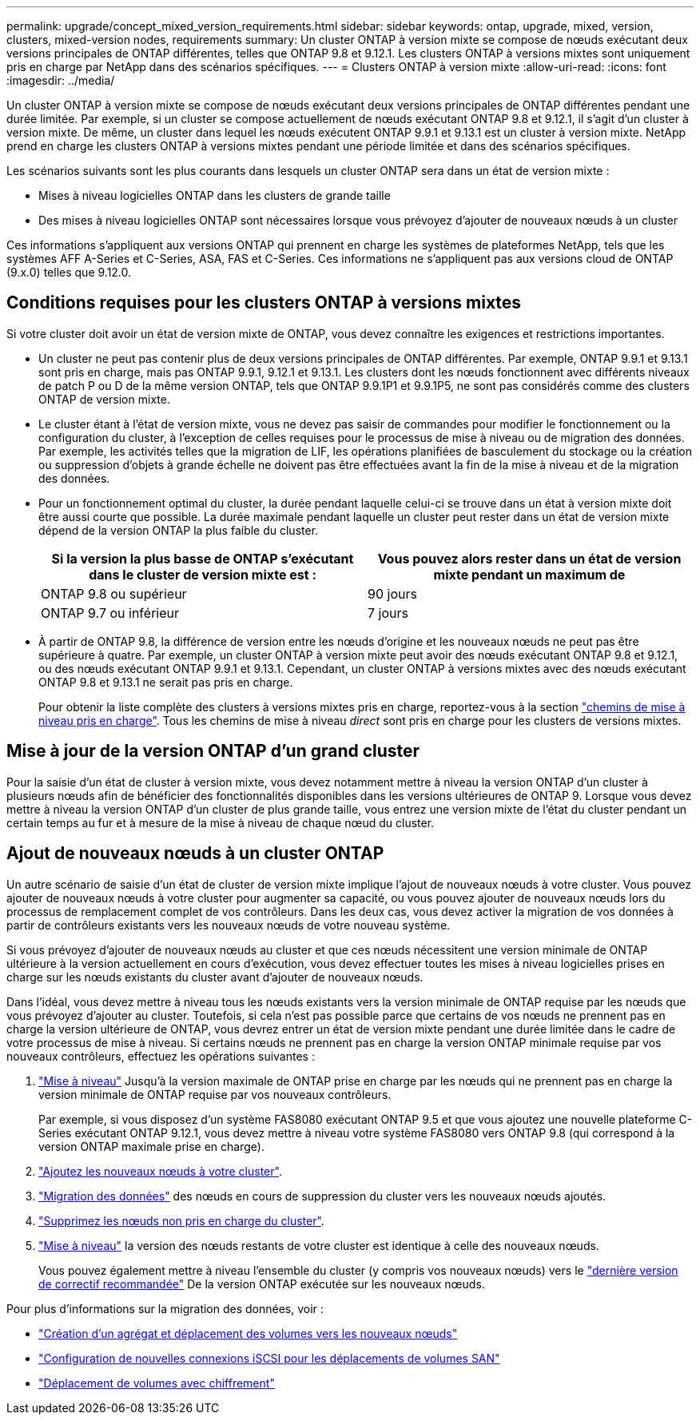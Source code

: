 ---
permalink: upgrade/concept_mixed_version_requirements.html 
sidebar: sidebar 
keywords: ontap, upgrade, mixed, version, clusters, mixed-version nodes, requirements 
summary: Un cluster ONTAP à version mixte se compose de nœuds exécutant deux versions principales de ONTAP différentes, telles que ONTAP 9.8 et 9.12.1. Les clusters ONTAP à versions mixtes sont uniquement pris en charge par NetApp dans des scénarios spécifiques. 
---
= Clusters ONTAP à version mixte
:allow-uri-read: 
:icons: font
:imagesdir: ../media/


[role="lead"]
Un cluster ONTAP à version mixte se compose de nœuds exécutant deux versions principales de ONTAP différentes pendant une durée limitée.  Par exemple, si un cluster se compose actuellement de nœuds exécutant ONTAP 9.8 et 9.12.1, il s'agit d'un cluster à version mixte.  De même, un cluster dans lequel les nœuds exécutent ONTAP 9.9.1 et 9.13.1 est un cluster à version mixte.  NetApp prend en charge les clusters ONTAP à versions mixtes pendant une période limitée et dans des scénarios spécifiques.

Les scénarios suivants sont les plus courants dans lesquels un cluster ONTAP sera dans un état de version mixte :

* Mises à niveau logicielles ONTAP dans les clusters de grande taille
* Des mises à niveau logicielles ONTAP sont nécessaires lorsque vous prévoyez d'ajouter de nouveaux nœuds à un cluster


Ces informations s'appliquent aux versions ONTAP qui prennent en charge les systèmes de plateformes NetApp, tels que les systèmes AFF A-Series et C-Series, ASA, FAS et C-Series. Ces informations ne s'appliquent pas aux versions cloud de ONTAP (9.x.0) telles que 9.12.0.



== Conditions requises pour les clusters ONTAP à versions mixtes

Si votre cluster doit avoir un état de version mixte de ONTAP, vous devez connaître les exigences et restrictions importantes.

* Un cluster ne peut pas contenir plus de deux versions principales de ONTAP différentes. Par exemple, ONTAP 9.9.1 et 9.13.1 sont pris en charge, mais pas ONTAP 9.9.1, 9.12.1 et 9.13.1. Les clusters dont les nœuds fonctionnent avec différents niveaux de patch P ou D de la même version ONTAP, tels que ONTAP 9.9.1P1 et 9.9.1P5, ne sont pas considérés comme des clusters ONTAP de version mixte.
* Le cluster étant à l'état de version mixte, vous ne devez pas saisir de commandes pour modifier le fonctionnement ou la configuration du cluster, à l'exception de celles requises pour le processus de mise à niveau ou de migration des données.  Par exemple, les activités telles que la migration de LIF, les opérations planifiées de basculement du stockage ou la création ou suppression d'objets à grande échelle ne doivent pas être effectuées avant la fin de la mise à niveau et de la migration des données.
* Pour un fonctionnement optimal du cluster, la durée pendant laquelle celui-ci se trouve dans un état à version mixte doit être aussi courte que possible.  La durée maximale pendant laquelle un cluster peut rester dans un état de version mixte dépend de la version ONTAP la plus faible du cluster.
+
[cols="2*"]
|===
| Si la version la plus basse de ONTAP s'exécutant dans le cluster de version mixte est : | Vous pouvez alors rester dans un état de version mixte pendant un maximum de 


| ONTAP 9.8 ou supérieur | 90 jours 


| ONTAP 9.7 ou inférieur | 7 jours 
|===
* À partir de ONTAP 9.8, la différence de version entre les nœuds d'origine et les nouveaux nœuds ne peut pas être supérieure à quatre. Par exemple, un cluster ONTAP à version mixte peut avoir des nœuds exécutant ONTAP 9.8 et 9.12.1, ou des nœuds exécutant ONTAP 9.9.1 et 9.13.1. Cependant, un cluster ONTAP à versions mixtes avec des nœuds exécutant ONTAP 9.8 et 9.13.1 ne serait pas pris en charge.
+
Pour obtenir la liste complète des clusters à versions mixtes pris en charge, reportez-vous à la section link:concept_upgrade_paths.html["chemins de mise à niveau pris en charge"]. Tous les chemins de mise à niveau _direct_ sont pris en charge pour les clusters de versions mixtes.





== Mise à jour de la version ONTAP d'un grand cluster

Pour la saisie d'un état de cluster à version mixte, vous devez notamment mettre à niveau la version ONTAP d'un cluster à plusieurs nœuds afin de bénéficier des fonctionnalités disponibles dans les versions ultérieures de ONTAP 9. Lorsque vous devez mettre à niveau la version ONTAP d'un cluster de plus grande taille, vous entrez une version mixte de l'état du cluster pendant un certain temps au fur et à mesure de la mise à niveau de chaque nœud du cluster.



== Ajout de nouveaux nœuds à un cluster ONTAP

Un autre scénario de saisie d'un état de cluster de version mixte implique l'ajout de nouveaux nœuds à votre cluster. Vous pouvez ajouter de nouveaux nœuds à votre cluster pour augmenter sa capacité, ou vous pouvez ajouter de nouveaux nœuds lors du processus de remplacement complet de vos contrôleurs. Dans les deux cas, vous devez activer la migration de vos données à partir de contrôleurs existants vers les nouveaux nœuds de votre nouveau système.

Si vous prévoyez d'ajouter de nouveaux nœuds au cluster et que ces nœuds nécessitent une version minimale de ONTAP ultérieure à la version actuellement en cours d'exécution, vous devez effectuer toutes les mises à niveau logicielles prises en charge sur les nœuds existants du cluster avant d'ajouter de nouveaux nœuds.

Dans l'idéal, vous devez mettre à niveau tous les nœuds existants vers la version minimale de ONTAP requise par les nœuds que vous prévoyez d'ajouter au cluster. Toutefois, si cela n'est pas possible parce que certains de vos nœuds ne prennent pas en charge la version ultérieure de ONTAP, vous devrez entrer un état de version mixte pendant une durée limitée dans le cadre de votre processus de mise à niveau. Si certains nœuds ne prennent pas en charge la version ONTAP minimale requise par vos nouveaux contrôleurs, effectuez les opérations suivantes :

. link:https://docs.netapp.com/us-en/ontap/upgrade/concept_upgrade_methods.html["Mise à niveau"] Jusqu'à la version maximale de ONTAP prise en charge par les nœuds qui ne prennent pas en charge la version minimale de ONTAP requise par vos nouveaux contrôleurs.
+
Par exemple, si vous disposez d'un système FAS8080 exécutant ONTAP 9.5 et que vous ajoutez une nouvelle plateforme C-Series exécutant ONTAP 9.12.1, vous devez mettre à niveau votre système FAS8080 vers ONTAP 9.8 (qui correspond à la version ONTAP maximale prise en charge).

. https://review.docs.netapp.com/us-en/ontap_pcarriga-ontapdoc1416-9oct/system-admin/add-nodes-cluster-concept.html["Ajoutez les nouveaux nœuds à votre cluster"].
. link:https://docs.netapp.com/us-en/ontap-systems-upgrade/upgrade/upgrade-create-aggregate-move-volumes.html["Migration des données"] des nœuds en cours de suppression du cluster vers les nouveaux nœuds ajoutés.
. link:https://docs.netapp.com/us-en/ontap/system-admin/remov-nodes-cluster-concept.html["Supprimez les nœuds non pris en charge du cluster"^].
. link:https://docs.netapp.com/us-en/ontap/upgrade/concept_upgrade_methods.html["Mise à niveau"] la version des nœuds restants de votre cluster est identique à celle des nouveaux nœuds.
+
Vous pouvez également mettre à niveau l'ensemble du cluster (y compris vos nouveaux nœuds) vers le link:https://kb.netapp.com/Support_Bulletins/Customer_Bulletins/SU2["dernière version de correctif recommandée"] De la version ONTAP exécutée sur les nouveaux nœuds.



Pour plus d'informations sur la migration des données, voir :

* link:https://docs.netapp.com/us-en/ontap-systems-upgrade/upgrade/upgrade-create-aggregate-move-volumes.html["Création d'un agrégat et déplacement des volumes vers les nouveaux nœuds"^]
* link:https://docs.netapp.com/us-en/ontap-metrocluster/transition/task_move_linux_iscsi_hosts_from_mcc_fc_to_mcc_ip_nodes.html#setting-up-new-iscsi-connections["Configuration de nouvelles connexions iSCSI pour les déplacements de volumes SAN"^]
* link:https://docs.netapp.com/us-en/ontap/encryption-at-rest/encrypt-existing-volume-task.html["Déplacement de volumes avec chiffrement"^]

